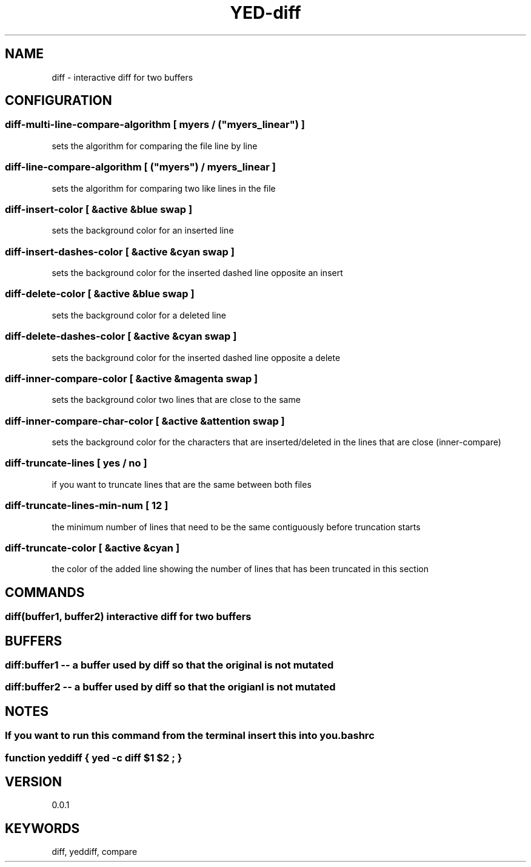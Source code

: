 .TH YED-diff 7 "YED Plugin Manuals" "" "YED Plugin Manuals"
.SH NAME
diff \- interactive diff for two buffers
.SH CONFIGURATION
.SS diff-multi-line-compare-algorithm "" [ "myers" / ("myers_linear") ]
sets the algorithm for comparing the file line by line

.SS diff-line-compare-algorithm "      " [ ("myers") / "myers_linear" ]
sets the algorithm for comparing two like lines in the file

.SS diff-insert-color "                " [ &active &blue swap ]
sets the background color for an inserted line

.SS diff-insert-dashes-color "         " [ &active &cyan swap ]
sets the background color for the inserted dashed line opposite an insert

.SS diff-delete-color "                " [ &active &blue swap ]
sets the background color for a deleted line

.SS diff-delete-dashes-color "         " [ &active &cyan swap ]
sets the background color for the inserted dashed line opposite a delete

.SS diff-inner-compare-color "         " [ &active &magenta swap ]
sets the background color two lines that are close to the same

.SS diff-inner-compare-char-color "    " [ &active &attention swap ]
sets the background color for the characters that are inserted/deleted in the lines that are close (inner-compare)

.SS diff-truncate-lines "              " [ yes / no ]
if you want to truncate lines that are the same between both files

.SS diff-truncate-lines-min-num "      " [ 12 ]
the minimum number of lines that need to be the same contiguously before truncation starts

.SS diff-truncate-color "              " [ &active &cyan ]
the color of the added line showing the number of lines that has been truncated in this section

.SH COMMANDS
.SS diff(buffer1, buffer2) interactive diff for two buffers
.SH BUFFERS
.SS diff:buffer1 -- a buffer used by diff so that the original is not mutated
.SS diff:buffer2 -- a buffer used by diff so that the origianl is not mutated
.SH NOTES
.SS If you want to run this command from the terminal insert this into you .bashrc
.SS function yeddiff { yed -c "diff $1 $2"; }
.SH VERSION
0.0.1
.SH KEYWORDS
diff, yeddiff, compare
